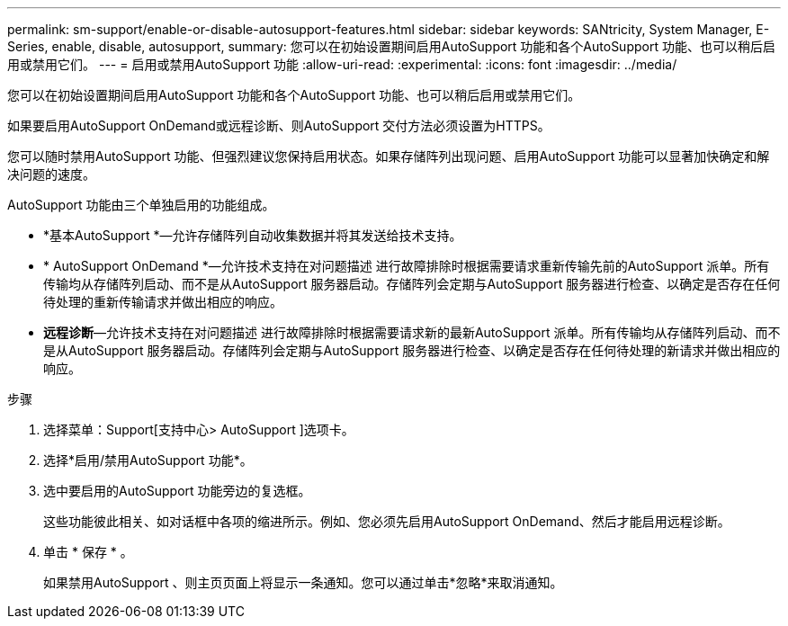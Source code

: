 ---
permalink: sm-support/enable-or-disable-autosupport-features.html 
sidebar: sidebar 
keywords: SANtricity, System Manager, E-Series, enable, disable, autosupport, 
summary: 您可以在初始设置期间启用AutoSupport 功能和各个AutoSupport 功能、也可以稍后启用或禁用它们。 
---
= 启用或禁用AutoSupport 功能
:allow-uri-read: 
:experimental: 
:icons: font
:imagesdir: ../media/


[role="lead"]
您可以在初始设置期间启用AutoSupport 功能和各个AutoSupport 功能、也可以稍后启用或禁用它们。

如果要启用AutoSupport OnDemand或远程诊断、则AutoSupport 交付方法必须设置为HTTPS。

您可以随时禁用AutoSupport 功能、但强烈建议您保持启用状态。如果存储阵列出现问题、启用AutoSupport 功能可以显著加快确定和解决问题的速度。

AutoSupport 功能由三个单独启用的功能组成。

* *基本AutoSupport *—允许存储阵列自动收集数据并将其发送给技术支持。
* * AutoSupport OnDemand *—允许技术支持在对问题描述 进行故障排除时根据需要请求重新传输先前的AutoSupport 派单。所有传输均从存储阵列启动、而不是从AutoSupport 服务器启动。存储阵列会定期与AutoSupport 服务器进行检查、以确定是否存在任何待处理的重新传输请求并做出相应的响应。
* *远程诊断*—允许技术支持在对问题描述 进行故障排除时根据需要请求新的最新AutoSupport 派单。所有传输均从存储阵列启动、而不是从AutoSupport 服务器启动。存储阵列会定期与AutoSupport 服务器进行检查、以确定是否存在任何待处理的新请求并做出相应的响应。


.步骤
. 选择菜单：Support[支持中心> AutoSupport ]选项卡。
. 选择*启用/禁用AutoSupport 功能*。
. 选中要启用的AutoSupport 功能旁边的复选框。
+
这些功能彼此相关、如对话框中各项的缩进所示。例如、您必须先启用AutoSupport OnDemand、然后才能启用远程诊断。

. 单击 * 保存 * 。
+
如果禁用AutoSupport 、则主页页面上将显示一条通知。您可以通过单击*忽略*来取消通知。


